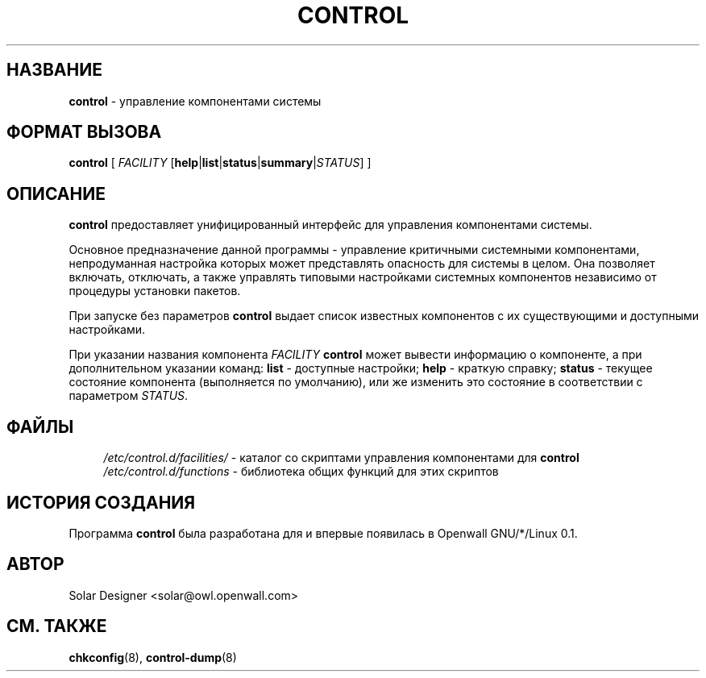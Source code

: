 .\" -*- mode: troff; coding: utf8 -*-
.TH CONTROL 8 "18 April 2003" "Openwall Project"
.hy 0
.SH НАЗВАНИЕ
\fBcontrol\fR \- управление компонентами системы
.SH ФОРМАТ ВЫЗОВА
.B control
[ \fIFACILITY\fR [\fBhelp\fR|\fBlist\fR|\fBstatus\fR|\fBsummary\fR|\fISTATUS\fR] ]
.SH ОПИСАНИЕ
.B control
предоставляет унифицированный интерфейс для управления компонентами системы.
.PP
Основное предназначение данной программы - управление критичными
системными компонентами, непродуманная настройка которых может
представлять опасность для системы в целом. Она позволяет включать,
отключать, а также управлять типовыми настройками системных
компонентов независимо от процедуры установки пакетов.
.PP
При запуске без параметров
.B control
выдает список известных компонентов с их существующими и доступными
настройками.
.PP
При указании названия компонента
.I FACILITY
.B control
может вывести информацию о компоненте, а при дополнительном указании команд:
.B list
\- доступные настройки;
.B help
\- краткую справку;
.B status
\- текущее состояние компонента (выполняется по умолчанию), или же
изменить это состояние в соответствии с параметром
.IR STATUS .
.SH ФАЙЛЫ
.ad l
.in +4
.ti -4
.I /etc/control.d/facilities/
\- каталог со скриптами управления компонентами для
.B control
.br
.ti -4
.I /etc/control.d/functions
\- библиотека общих функций для этих скриптов
.in -4
.ad b
.SH ИСТОРИЯ СОЗДАНИЯ
Программа
.B control
была разработана для и впервые появилась в Openwall GNU/*/Linux 0.1.
.SH АВТОР
Solar Designer <solar@owl.openwall.com>
.SH СМ. ТАКЖЕ
.BR chkconfig (8),
.BR control-dump (8)
